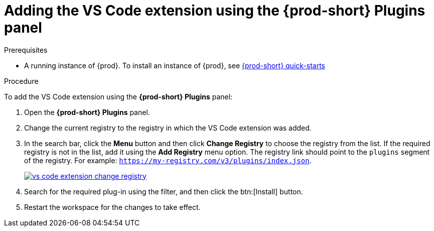 [id="adding-the-vs-code-extension-using-the-{prod-id-short}-plugins-panel_{context}"]
= Adding the VS Code extension using the {prod-short} Plugins panel

.Prerequisites

* A running instance of {prod}. To install an instance of {prod}, see link:{site-baseurl}che-7/che-quick-starts/[{prod-short} quick-starts]

.Procedure

To add the VS Code extension using the *{prod-short} Plugins* panel:

. Open the *{prod-short} Plugins* panel.

. Change the current registry to the registry in which the VS Code extension was added.

. In the search bar, click the *Menu* button and then click *Change Registry* to choose the registry from the list. If the required registry is not in the list, add it using the *Add Registry* menu option. The registry link should point to the `plugins` segment of the registry. For example: `https://my-registry.com/v3/plugins/index.json`.
+
image::extensibility/vs-code-extension-change-registry.png[link="{imagesdir}/extensibility/vs-code-extension-change-registry.png"]

. Search for the required plug-in using the filter, and then click the btn:[Install] button.
. Restart the workspace for the changes to take effect.

